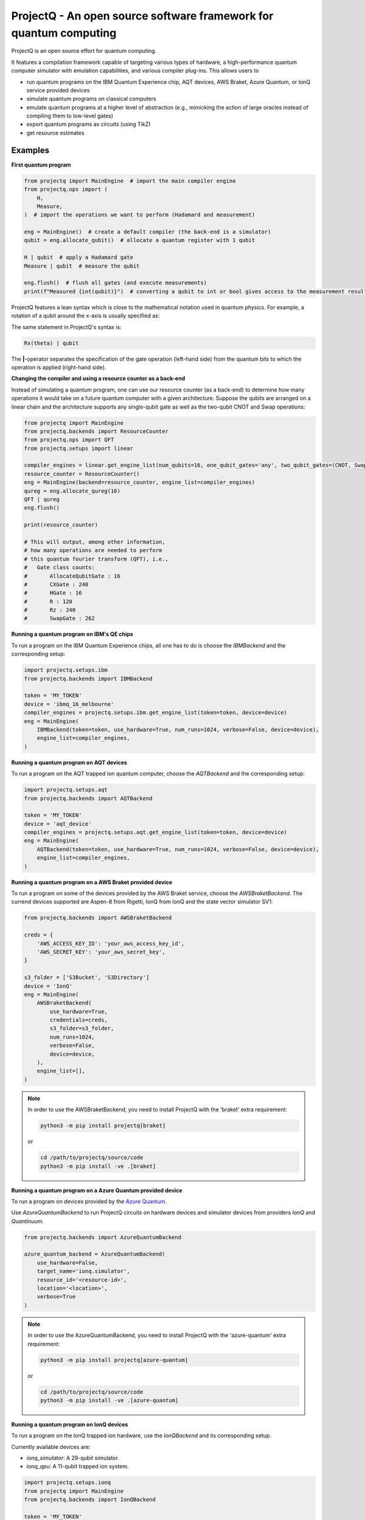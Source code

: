 ProjectQ - An open source software framework for quantum computing
==================================================================

.. image:: https://img.shields.io/pypi/pyversions/projectq?label=Python
   :alt: PyPI - Python Version

.. image:: https://badge.fury.io/py/projectq.svg
   :target: https://badge.fury.io/py/projectq

.. image:: https://github.com/ProjectQ-Framework/ProjectQ/actions/workflows/ci.yml/badge.svg
   :alt: CI Status
   :target: https://github.com/ProjectQ-Framework/ProjectQ/actions/workflows/ci.yml

.. image:: https://coveralls.io/repos/github/ProjectQ-Framework/ProjectQ/badge.svg
   :alt: Coverage Status
   :target: https://coveralls.io/github/ProjectQ-Framework/ProjectQ

.. image:: https://readthedocs.org/projects/projectq/badge/?version=latest
   :target: http://projectq.readthedocs.io/en/latest/?badge=latest
   :alt: Documentation Status


ProjectQ is an open source effort for quantum computing.

It features a compilation framework capable of
targeting various types of hardware, a high-performance quantum computer
simulator with emulation capabilities, and various compiler plug-ins.
This allows users to

-  run quantum programs on the IBM Quantum Experience chip, AQT devices, AWS Braket, Azure Quantum, or IonQ service provided devices
-  simulate quantum programs on classical computers
-  emulate quantum programs at a higher level of abstraction (e.g.,
   mimicking the action of large oracles instead of compiling them to
   low-level gates)
-  export quantum programs as circuits (using TikZ)
-  get resource estimates

Examples
--------

**First quantum program**

.. code-block:: python

    from projectq import MainEngine  # import the main compiler engine
    from projectq.ops import (
        H,
        Measure,
    )  # import the operations we want to perform (Hadamard and measurement)

    eng = MainEngine()  # create a default compiler (the back-end is a simulator)
    qubit = eng.allocate_qubit()  # allocate a quantum register with 1 qubit

    H | qubit  # apply a Hadamard gate
    Measure | qubit  # measure the qubit

    eng.flush()  # flush all gates (and execute measurements)
    print(f"Measured {int(qubit)}")  # converting a qubit to int or bool gives access to the measurement result


ProjectQ features a lean syntax which is close to the mathematical notation used in quantum physics. For example, a rotation of a qubit around the x-axis is usually specified as:

.. image:: docs/images/braket_notation.svg
    :alt: Rx(theta)|qubit>
    :width: 100px

The same statement in ProjectQ's syntax is:

.. code-block:: python

    Rx(theta) | qubit

The **|**-operator separates the specification of the gate operation (left-hand side) from the quantum bits to which the operation is applied (right-hand side).

**Changing the compiler and using a resource counter as a back-end**

Instead of simulating a quantum program, one can use our resource counter (as a back-end) to determine how many operations it would take on a future quantum computer with a given architecture. Suppose the qubits are arranged on a linear chain and the architecture supports any single-qubit gate as well as the two-qubit CNOT and Swap operations:

.. code-block:: python

    from projectq import MainEngine
    from projectq.backends import ResourceCounter
    from projectq.ops import QFT
    from projectq.setups import linear

    compiler_engines = linear.get_engine_list(num_qubits=16, one_qubit_gates='any', two_qubit_gates=(CNOT, Swap))
    resource_counter = ResourceCounter()
    eng = MainEngine(backend=resource_counter, engine_list=compiler_engines)
    qureg = eng.allocate_qureg(16)
    QFT | qureg
    eng.flush()

    print(resource_counter)

    # This will output, among other information,
    # how many operations are needed to perform
    # this quantum fourier transform (QFT), i.e.,
    #   Gate class counts:
    #       AllocateQubitGate : 16
    #       CXGate : 240
    #       HGate : 16
    #       R : 120
    #       Rz : 240
    #       SwapGate : 262


**Running a quantum program on IBM's QE chips**

To run a program on the IBM Quantum Experience chips, all one has to do is choose the `IBMBackend` and the corresponding setup:

.. code-block:: python

    import projectq.setups.ibm
    from projectq.backends import IBMBackend

    token = 'MY_TOKEN'
    device = 'ibmq_16_melbourne'
    compiler_engines = projectq.setups.ibm.get_engine_list(token=token, device=device)
    eng = MainEngine(
        IBMBackend(token=token, use_hardware=True, num_runs=1024, verbose=False, device=device),
        engine_list=compiler_engines,
    )


**Running a quantum program on AQT devices**

To run a program on the AQT trapped ion quantum computer, choose the `AQTBackend` and the corresponding setup:

.. code-block:: python

    import projectq.setups.aqt
    from projectq.backends import AQTBackend

    token = 'MY_TOKEN'
    device = 'aqt_device'
    compiler_engines = projectq.setups.aqt.get_engine_list(token=token, device=device)
    eng = MainEngine(
        AQTBackend(token=token, use_hardware=True, num_runs=1024, verbose=False, device=device),
        engine_list=compiler_engines,
    )


**Running a quantum program on a AWS Braket provided device**

To run a program on some of the devices provided by the AWS Braket service,
choose the `AWSBraketBackend`. The currend devices supported are Aspen-8 from Rigetti,
IonQ from IonQ and the state vector simulator SV1:

.. code-block:: python

    from projectq.backends import AWSBraketBackend

    creds = {
        'AWS_ACCESS_KEY_ID': 'your_aws_access_key_id',
        'AWS_SECRET_KEY': 'your_aws_secret_key',
    }

    s3_folder = ['S3Bucket', 'S3Directory']
    device = 'IonQ'
    eng = MainEngine(
        AWSBraketBackend(
            use_hardware=True,
            credentials=creds,
            s3_folder=s3_folder,
            num_runs=1024,
            verbose=False,
            device=device,
        ),
        engine_list=[],
    )


.. note::

   In order to use the AWSBraketBackend, you need to install ProjectQ with the 'braket' extra requirement:

   .. code-block:: bash

       python3 -m pip install projectq[braket]

   or

   .. code-block:: bash

       cd /path/to/projectq/source/code
       python3 -m pip install -ve .[braket]


**Running a quantum program on a Azure Quantum provided device**

To run a program on devices provided by the `Azure Quantum <https://azure.microsoft.com/en-us/services/quantum/>`_.

Use `AzureQuantumBackend` to run ProjectQ circuits on hardware devices and simulator devices from providers `IonQ` and `Quantinuum`.

.. code-block:: python

    from projectq.backends import AzureQuantumBackend

    azure_quantum_backend = AzureQuantumBackend(
        use_hardware=False,
        target_name='ionq.simulator',
        resource_id='<resource-id>',
        location='<location>',
        verbose=True
    )

.. note::

   In order to use the AzureQuantumBackend, you need to install ProjectQ with the 'azure-quantum' extra requirement:

   .. code-block:: bash

       python3 -m pip install projectq[azure-quantum]

   or

   .. code-block:: bash

       cd /path/to/projectq/source/code
       python3 -m pip install -ve .[azure-quantum]

**Running a quantum program on IonQ devices**

To run a program on the IonQ trapped ion hardware, use the `IonQBackend` and its corresponding setup.

Currently available devices are:

* `ionq_simulator`: A 29-qubit simulator.
* `ionq_qpu`: A 11-qubit trapped ion system.

.. code-block:: python

    import projectq.setups.ionq
    from projectq import MainEngine
    from projectq.backends import IonQBackend

    token = 'MY_TOKEN'
    device = 'ionq_qpu'
    backend = IonQBackend(
        token=token,
        use_hardware=True,
        num_runs=1024,
        verbose=False,
        device=device,
    )
    compiler_engines = projectq.setups.ionq.get_engine_list(
        token=token,
        device=device,
    )
    eng = MainEngine(backend, engine_list=compiler_engines)


**Classically simulate a quantum program**

ProjectQ has a high-performance simulator which allows simulating up to about 30 qubits on a regular laptop. See the `simulator tutorial <https://github.com/ProjectQ-Framework/ProjectQ/blob/feature/update-readme/examples/simulator_tutorial.ipynb>`__ for more information. Using the emulation features of our simulator (fast classical shortcuts), one can easily emulate Shor's algorithm for problem sizes for which a quantum computer would require above 50 qubits, see our `example codes <http://projectq.readthedocs.io/en/latest/examples.html#shor-s-algorithm-for-factoring>`__.


The advanced features of the simulator are also particularly useful to investigate algorithms for the simulation of quantum systems. For example, the simulator can evolve a quantum system in time (without Trotter errors) and it gives direct access to expectation values of Hamiltonians leading to extremely fast simulations of VQE type algorithms:

.. code-block:: python

    from projectq import MainEngine
    from projectq.ops import All, Measure, QubitOperator, TimeEvolution

    eng = MainEngine()
    wavefunction = eng.allocate_qureg(2)
    # Specify a Hamiltonian in terms of Pauli operators:
    hamiltonian = QubitOperator("X0 X1") + 0.5 * QubitOperator("Y0 Y1")
    # Apply exp(-i * Hamiltonian * time) (without Trotter error)
    TimeEvolution(time=1, hamiltonian=hamiltonian) | wavefunction
    # Measure the expection value using the simulator shortcut:
    eng.flush()
    value = eng.backend.get_expectation_value(hamiltonian, wavefunction)

    # Last operation in any program should be measuring all qubits
    All(Measure) | qureg
    eng.flush()



Getting started
---------------

To start using ProjectQ, simply follow the installation instructions in the `tutorials <http://projectq.readthedocs.io/en/latest/tutorials.html>`__. There, you will also find OS-specific hints, a small introduction to the ProjectQ syntax, and a few `code examples <http://projectq.readthedocs.io/en/latest/examples.html>`__. More example codes and tutorials can be found in the examples folder `here <https://github.com/ProjectQ-Framework/ProjectQ/tree/develop/examples>`__ on GitHub.

Also, make sure to check out the `ProjectQ
website <http://www.projectq.ch>`__ and the detailed `code documentation <http://projectq.readthedocs.io/en/latest/>`__.

How to contribute
-----------------

For information on how to contribute, please visit the `ProjectQ
website <http://www.projectq.ch>`__ or send an e-mail to
info@projectq.ch.

Please cite
-----------

When using ProjectQ for research projects, please cite

-  Damian S. Steiger, Thomas Haener, and Matthias Troyer "ProjectQ: An
   Open Source Software Framework for Quantum Computing"
   `Quantum 2, 49 (2018) <https://doi.org/10.22331/q-2018-01-31-49>`__
   (published on `arXiv <https://arxiv.org/abs/1612.08091>`__ on 23 Dec 2016)
-  Thomas Haener, Damian S. Steiger, Krysta M. Svore, and Matthias Troyer
   "A Software Methodology for Compiling Quantum Programs" `Quantum Sci. Technol. 3 (2018) 020501 <https://doi.org/10.1088/2058-9565/aaa5cc>`__
   (published on `arXiv <http://arxiv.org/abs/1604.01401>`__ on 5 Apr 2016)

Authors
-------

The first release of ProjectQ (v0.1) was developed by `Thomas
Haener <http://www.comp.phys.ethz.ch/people/person-detail.html?persid=179208>`__
and `Damian S.
Steiger <http://www.comp.phys.ethz.ch/people/person-detail.html?persid=165677>`__
in the group of `Prof. Dr. Matthias
Troyer <http://www.comp.phys.ethz.ch/people/troyer.html>`__ at ETH
Zurich.

ProjectQ is constantly growing and `many other people <https://github.com/ProjectQ-Framework/ProjectQ/graphs/contributors>`__ have already contributed to it in the meantime.

License
-------

ProjectQ is released under the Apache 2 license.
